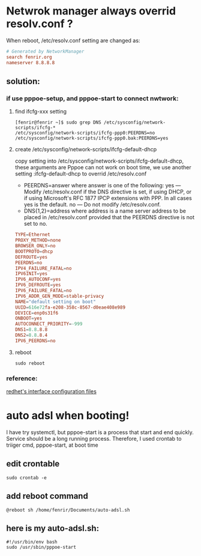 * Netwrok manager always overrid resolv.conf ?
When reboot, /etc/resolv.conf setting are changed as:
#+BEGIN_SRC conf
  # Generated by NetworkManager
  search fenrir.org
  nameserver 8.8.8.8
#+END_SRC
** solution:
*** if use pppoe-setup, and pppoe-start to connect nwtwork:
**** find ifcfg-xxx setting
 #+BEGIN_SRC shell
   [fenrir@fenrir ~]$ sudo grep DNS /etc/sysconfig/network-scripts/ifcfg-*
   /etc/sysconfig/network-scripts/ifcfg-ppp0:PEERDNS=no
   /etc/sysconfig/network-scripts/ifcfg-ppp0.bak:PEERDNS=yes
 #+END_SRC
**** create /etc/sysconfig/network-scripts/ifcfg-default-dhcp
 copy setting into /etc/sysconfig/network-scripts/ifcfg-default-dhcp, these arguments are
 Pppoe can not work on boot time, we use another setting :ifcfg-default-dhcp to overrid /etc/resolv.conf
 - PEERDNS=answer
   where answer is one of the following:
   yes — Modify /etc/resolv.conf if the DNS directive is set, if using DHCP, or if using Microsoft's RFC 1877 IPCP extensions with PPP. In all cases yes is the default.
   no — Do not modify /etc/resolv.conf.
 - DNS{1,2}=address
   where address is a name server address to be placed in /etc/resolv.conf provided that the PEERDNS directive is not set to no. 
#+BEGIN_SRC conf
  TYPE=Ethernet
  PROXY_METHOD=none
  BROWSER_ONLY=no
  BOOTPROTO=dhcp
  DEFROUTE=yes
  PEERDNS=no
  IPV4_FAILURE_FATAL=no
  IPV6INIT=yes
  IPV6_AUTOCONF=yes
  IPV6_DEFROUTE=yes
  IPV6_FAILURE_FATAL=no
  IPV6_ADDR_GEN_MODE=stable-privacy
  NAME="default setting on boot"
  UUID=616e72fa-e208-358c-8567-d0eae408e989
  DEVICE=enp0s31f6
  ONBOOT=yes
  AUTOCONNECT_PRIORITY=-999
  DNS1=8.8.8.8
  DNS2=8.8.8.4
  IPV6_PEERDNS=no
#+END_SRC
**** reboot
#+BEGIN_SRC shell
sudo reboot
#+END_SRC
*** reference:
[[https://access.redhat.com/documentation/en-us/red_hat_enterprise_linux/6/html/deployment_guide/s1-networkscripts-interfaces][redhet's interface configuration files]]
* auto adsl when booting!
I have try systemctl, but pppoe-start is a process that start and end quickly.
Service should be  a long running process. Therefore, I used crontab to triiger
cmd, pppoe-start, at boot time
** edit crontable
#+BEGIN_SRC shell
  sudo crontab -e
#+END_SRC
** add reboot command
#+BEGIN_SRC shell
  @reboot sh /home/fenrir/Documents/auto-adsl.sh
#+END_SRC
** here is my auto-adsl.sh:
#+BEGIN_SRC shell
  #!/usr/bin/env bash
  sudo /usr/sbin/pppoe-start
#+END_SRC

